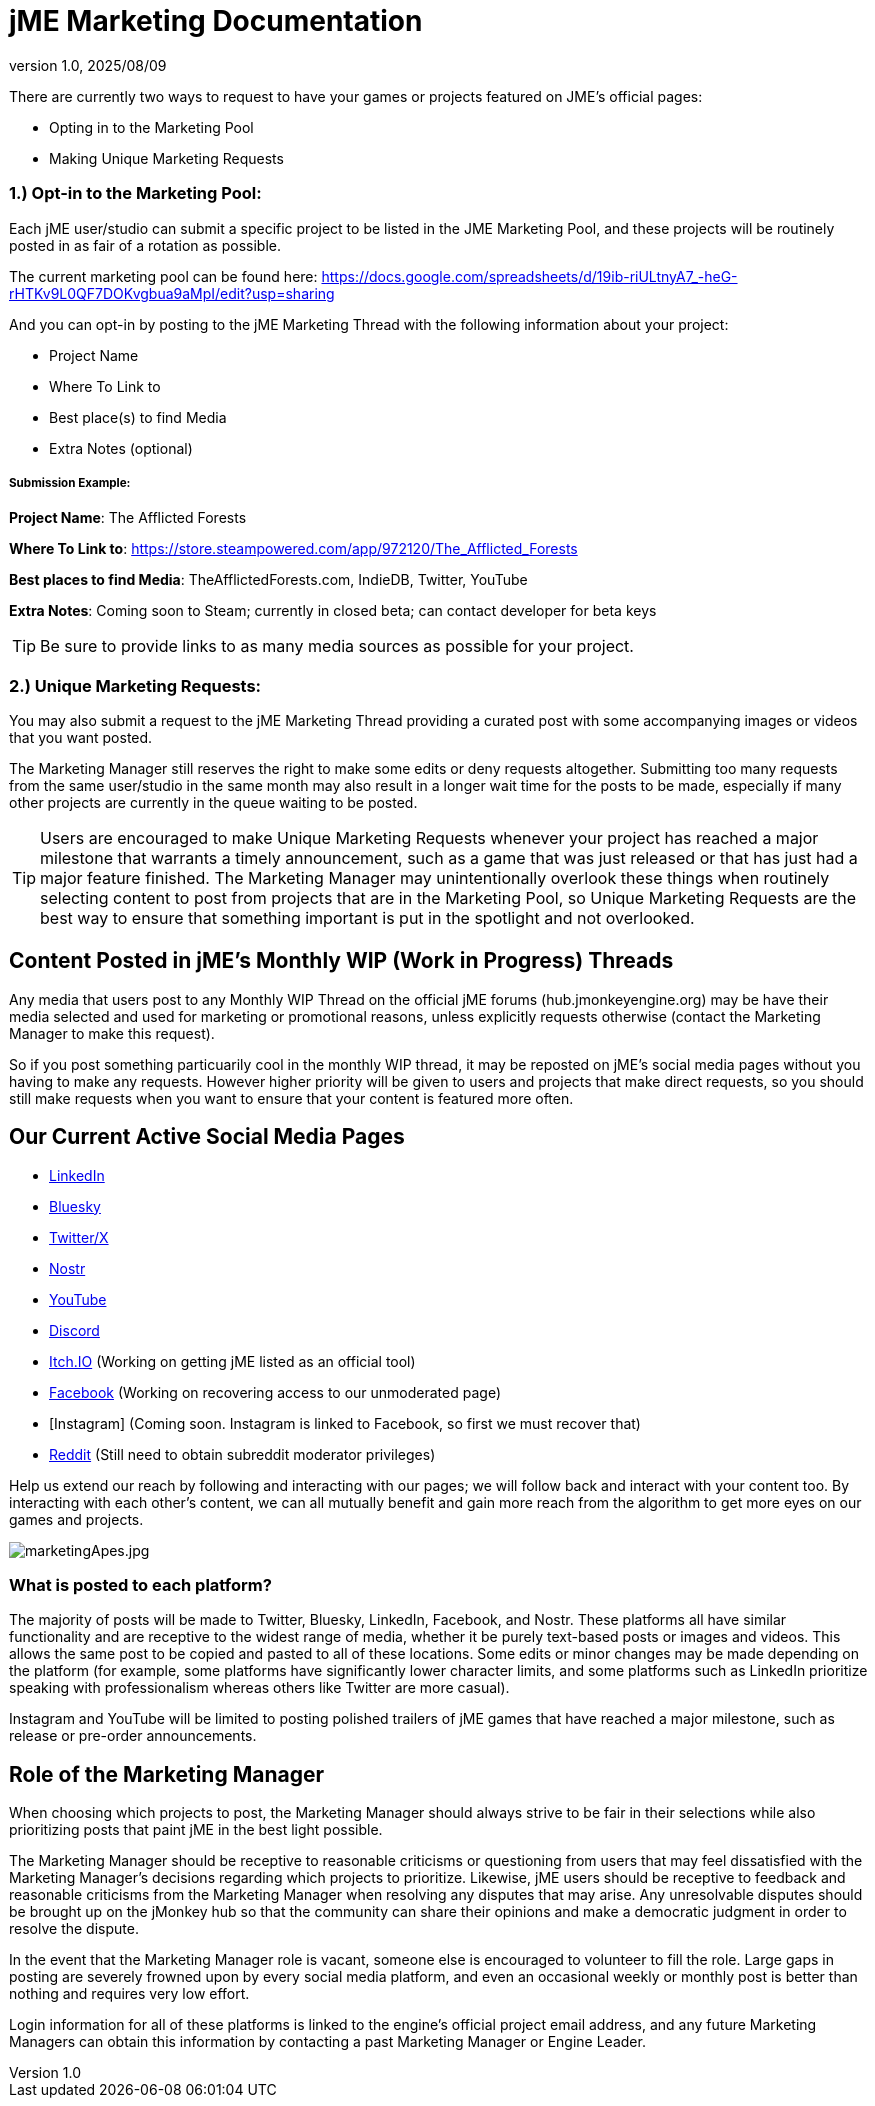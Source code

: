 = jME Marketing Documentation
:revnumber: 1.0
:revdate: 2025/08/09
:keywords: documentation, marketing, social, media 


There are currently two ways to request to have your games or projects featured on JME's official pages:

* Opting in to the Marketing Pool
* Making Unique Marketing Requests


=== 1.) Opt-in to the Marketing Pool:
Each jME user/studio can submit a specific project to be listed in the JME Marketing Pool, and these projects will be routinely posted in as fair of a rotation as possible.  

The current marketing pool can be found here: https://docs.google.com/spreadsheets/d/19ib-riULtnyA7_-heG-rHTKv9L0QF7DOKvgbua9aMpI/edit?usp=sharing

And you can opt-in by posting to the jME Marketing Thread with the following information about your project:


* Project Name
* Where To Link to
* Best place(s) to find Media
* Extra Notes (optional)

===== Submission Example:

**Project Name**: The Afflicted Forests

**Where To Link to**: https://store.steampowered.com/app/972120/The_Afflicted_Forests

**Best places to find Media**: TheAfflictedForests.com, IndieDB, Twitter, YouTube

**Extra Notes**: Coming soon to Steam; currently in closed beta; can contact developer for beta keys


TIP: Be sure to provide links to as many media sources as possible for your project.



=== 2.) Unique Marketing Requests:
You may also submit a request to the jME Marketing Thread providing a curated post with some accompanying images or videos that you want posted. 

The Marketing Manager still reserves the right to make some edits or deny requests altogether. Submitting too many requests from the same user/studio in the same month may also result in a longer wait time for the posts to be made, especially if many other projects are currently in the queue waiting to be posted.

TIP: Users are encouraged to make Unique Marketing Requests whenever your project has reached a major milestone that warrants a timely announcement, such as a game that was just released or that has just had a major feature finished. The Marketing Manager may unintentionally overlook these things when routinely selecting content to post from projects that are in the Marketing Pool, so Unique Marketing Requests are the best way to ensure that something important is put in the spotlight and not overlooked.

== Content Posted in jME's Monthly WIP (Work in Progress) Threads

Any media that users post to any Monthly WIP Thread on the official jME forums (hub.jmonkeyengine.org) may be have their media selected and used for marketing or promotional reasons, unless explicitly requests otherwise (contact the Marketing Manager to make this request). 

So if you post something particuarily cool in the monthly WIP thread, it may be reposted on jME's social media pages without you having to make any requests. However higher priority will be given to users and projects that make direct requests, so you should still make requests when you want to ensure that your content is featured more often.

== Our Current Active Social Media Pages

* https://www.linkedin.com/company/jmonkeyengine[LinkedIn]
* https://bsky.app/profile/jmonkeyengine.bsky.social[Bluesky]
* https://x.com/jmonkeyengine[Twitter/X]
* https://yakihonne.com/profile/jmonkeyengine@jmonkeyengine.org[Nostr]
* https://www.youtube.com/@JmonkeyengineOrg[YouTube]
* https://discord.com/invite/jsNbqbh[Discord]
* https://jmonkeyengine.itch.io[Itch.IO] (Working on getting jME listed as an official tool)
* https://www.facebook.com/JMonkeyEngine[Facebook] (Working on recovering access to our unmoderated page)
* [Instagram] (Coming soon. Instagram is linked to Facebook, so first we must recover that)
* https://www.reddit.com/r/jMonkeyEngine[Reddit] (Still need to obtain subreddit moderator privileges)

Help us extend our reach by following and interacting with our pages; we will follow back and interact with your content too. By interacting with each other's content, we can all mutually benefit and gain more reach from the algorithm to get more eyes on our games and projects. 

image:marketing/marketingApes.jpg[marketingApes.jpg,width="",height=""]


=== What is posted to each platform?

The majority of posts will be made to Twitter, Bluesky, LinkedIn, Facebook, and Nostr. 
These platforms all have similar functionality and are receptive to the widest range of media, whether it be purely text-based posts or images and videos. This allows the same post to be
copied and pasted to all of these locations. Some edits or minor changes may be made depending on the platform (for example, some platforms have significantly lower character limits, and some 
platforms such as LinkedIn prioritize speaking with professionalism whereas others like Twitter are more casual).

Instagram and YouTube will be limited to posting polished trailers of jME games that have reached a major milestone, such as release or pre-order announcements. 


== Role of the Marketing Manager

When choosing which projects to post, the Marketing Manager should always strive to be fair in their selections while also prioritizing posts that paint jME in the best light possible. 

The Marketing Manager should be receptive to reasonable criticisms or questioning from users that may feel dissatisfied with the
Marketing Manager's decisions regarding which projects to prioritize. Likewise, jME users should be receptive to feedback and reasonable criticisms from the Marketing Manager when resolving any disputes that may arise. Any unresolvable disputes
should be brought up on the jMonkey hub so that the community can share their opinions and make a democratic judgment in order to resolve the dispute.



In the event that the Marketing Manager role is vacant, someone else is encouraged to volunteer to fill the role. Large gaps in posting are severely frowned upon by
every social media platform, and even an occasional weekly or monthly post is better than nothing and requires very low effort. 

Login information for all of these platforms is linked to the engine's official project email address, and any future Marketing Managers can obtain this information by contacting a past Marketing Manager or Engine Leader.
